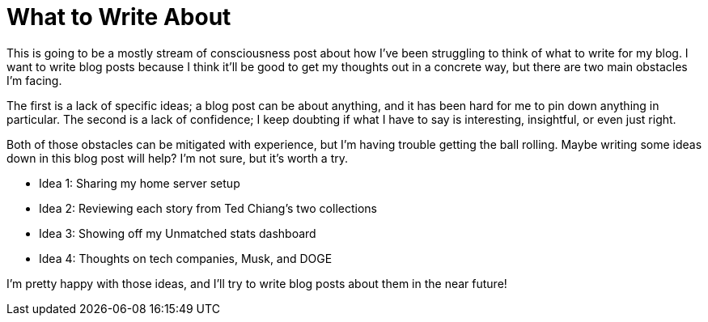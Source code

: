 = What to Write About
:date: 2024-02-26

This is going to be a mostly stream of consciousness post about how I've been struggling to think of what to write for my blog. I want to write blog posts because I think it'll be good to get my thoughts out in a concrete way, but there are two main obstacles I'm facing. 

The first is a lack of specific ideas; a blog post can be about anything, and it has been hard for me to pin down anything in particular. The second is a lack of confidence; I keep doubting if what I have to say is interesting, insightful, or even just right.

Both of those obstacles can be mitigated with experience, but I'm having trouble getting the ball rolling. Maybe writing some ideas down in this blog post will help? I'm not sure, but it's worth a try.

* Idea 1: Sharing my home server setup
* Idea 2: Reviewing each story from Ted Chiang's two collections
* Idea 3: Showing off my Unmatched stats dashboard
* Idea 4: Thoughts on tech companies, Musk, and DOGE

I'm pretty happy with those ideas, and I'll try to write blog posts about them in the near future!
